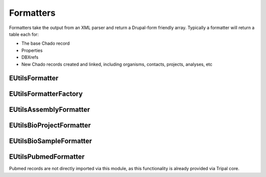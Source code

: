 Formatters
============

Formatters take the output from an XML parser and return a Drupal-form friendly array.
Typically a formatter will return a table each for:

- The base Chado record
- Properties
- DBXrefs
- New Chado records created and linked, including organisms, contacts, projects, analyses, etc

EUtilsFormatter
----------------

.. doxygenclass:: EUtilsFormatter
  :members:

EUtilsFormatterFactory
----------------------

.. doxygenclass:: EUtilsFormatterFactory
  :members:

EUtilsAssemblyFormatter
-----------------------

.. doxygenclass:: EUtilsAssemblyFormatter
  :members:

EUtilsBioProjectFormatter
-------------------------
.. doxygenclass:: EUtilsBioProjectFormatter
  :members:

EUtilsBioSampleFormatter
------------------------

.. doxygenclass:: EUtilsBioSampleFormatter
  :members:


EUtilsPubmedFormatter
----------------------

Pubmed records are not directly imported via this module, as this functionality is already provided via Tripal core.

